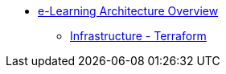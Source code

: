 * xref:index.adoc[e-Learning Architecture Overview]
** xref:0.1@elearn-tf:ROOT:index.adoc[Infrastructure - Terraform]